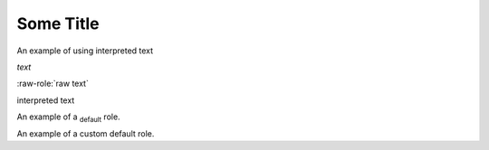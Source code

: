 Some Title
==========

.. role:: custom

An example of using :custom:`interpreted text`

.. role:: custom(emphasis)

:custom:`text`

.. role:: raw-role(raw)
   :format: html latex

:raw-role:`raw text`

.. role:: custom
   :class: special

:custom:`interpreted text`

.. default-role:: subscript

An example of a `default` role.

.. default-role:: custom

An example of a `custom default` role.
